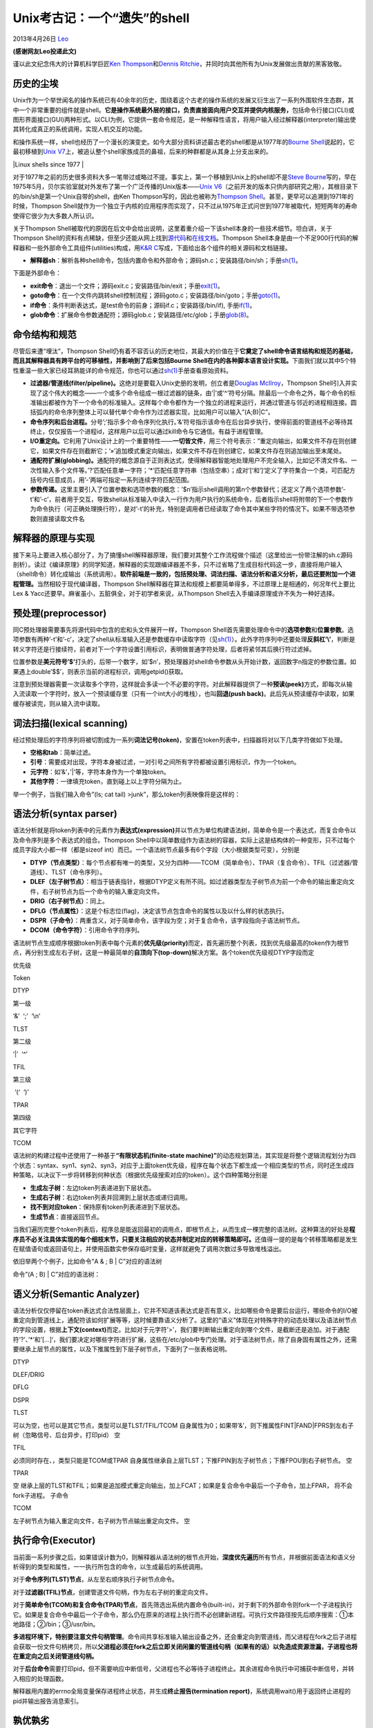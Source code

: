 .. _articles9410:

Unix考古记：一个“遗失”的shell
=============================

2013年4月26日 `Leo <http://coolshell.cn/articles/author/full_of_bull>`__

**(感谢网友Leo投递此文)**

谨以此文纪念伟大的计算机科学巨匠\ `Ken
Thompson <http://en.wikipedia.org/wiki/Ken_Thompson>`__\ 和\ `Dennis
Ritchie <http://en.wikipedia.org/wiki/Dennis_Ritchie>`__\ ，并同时向其他所有为Unix发展做出贡献的黑客致敬。

历史的尘埃
^^^^^^^^^^

Unix作为一个举世闻名的操作系统已有40余年的历史，围绕着这个古老的操作系统的发展又衍生出了一系列外围软件生态群，其中一个非常重要的组件就是shell。\ **它是操作系统最外层的接口，负责直接面向用户交互并提供内核服务，**\ 包括命令行接口(CLI)或图形界面接口(GUI)两种形式。以CLI为例，它提供一套命令规范，是一种解释性语言，将用户输入经过解释器(interpreter)输出使其转化成真正的系统调用，实现人机交互的功能。

和操作系统一样，shell也经历了一个漫长的演变史。如今大部分资料讲述最古老的shell都是从1977年的\ `Bourne
Shell <http://en.wikipedia.org/wiki/Bourne_shell>`__\ 说起的，它最初移植到\ `Unix
V7 <http://en.wikipedia.org/wiki/Version_7_Unix>`__\ 上，被追认整个shell家族成员的鼻祖，后来的种群都是从其身上分支出来的。

|Linux shells since 1977 |

对于1977年之前的历史很多资料大多一笔带过或略过不提。事实上，第一个移植到Unix上的shell却不是\ `Steve
Bourne <http://en.wikipedia.org/wiki/Stephen_Richard_Bourne>`__\ 写的，早在1975年5月，贝尔实验室就对外发布了第一个广泛传播的Unix版本——\ `Unix
V6 <http://en.wikipedia.org/wiki/UNIX_V6>`__\ （之前开发的版本只供内部研究之用），其根目录下的/bin/sh是第一个Unix自带的shell，由Ken
Thompson写的，因此也被称为\ `Thompson
Shell <http://en.wikipedia.org/wiki/Thompson_shell>`__\ 。甚至，更早可以追溯到1971年的时候，Thompson
Shell就作为一个独立于内核的应用程序而实现了，只不过从1975年正式问世到1977年被取代，短短两年的寿命使得它很少为大多数人所认识。

关于Thompson
Shell被取代的原因在后文中会给出说明，这里着重介绍一下该shell本身的一些技术细节。坦白讲，关于Thompson
Shell的资料有点稀缺，但至少还能从网上找到\ `源代码 <http://minnie.tuhs.org/Archive/PDP-11/Distributions/research/Dennis_v6/>`__\ 和\ `在线文档 <http://minnie.tuhs.org/cgi-bin/utree.pl?file=V6/usr/man>`__\ 。Thompson
Shell本身是由一个不足900行代码的解释器和一些外部命令工具组件(utilities)构成，用\ `K&R
C <http://en.wikipedia.org/wiki/K%26R_C#K.26R_C>`__\ 写成，下面给出各个组件的相关源码和文档链接。

-  **解释器sh**\ ：解析各种shell命令，包括内置命令和外部命令；源码sh.c；安装路径/bin/sh；手册\ `sh(1) <http://minnie.tuhs.org/cgi-bin/utree.pl?file=V6/usr/man/man1/sh.1>`__\ 。

下面是外部命令：

-  **exit命令**\ ：退出一个文件；源码exit.c；安装路径/bin/exit；手册\ `exit(1) <http://minnie.tuhs.org/cgi-bin/utree.pl?file=V6/usr/man/man1/exit.1>`__\ 。

-  **goto命令**\ ：在一个文件内跳转shell控制流程；源码goto.c；安装路径/bin/goto；手册\ `goto(1) <http://minnie.tuhs.org/cgi-bin/utree.pl?file=V6/usr/man/man1/goto.1>`__\ 。

-  **if命令**\ ：条件判断表达式，是test命令的前身；源码if.c；安装路径/bin/if),
   手册\ `if(1) <http://minnie.tuhs.org/cgi-bin/utree.pl?file=V6/usr/man/man1/if.1>`__\ 。

-  **glob命令**\ ：扩展命令参数通配符；源码glob.c；安装路径/etc/glob；手册\ `glob(8) <http://minnie.tuhs.org/cgi-bin/utree.pl?file=V6/usr/man/man8/glob.8>`__\ 。

命令结构和规范
^^^^^^^^^^^^^^

尽管后来遭“埋汰”，Thompson
Shell仍有着不容否认的历史地位，其最大的价值在于\ **它奠定了shell命令语言结构和规范的基础，而且其解释器具有跨平台的可移植性，并影响到了后来包括Bourne
Shell在内的各种脚本语言设计实现。**\ 下面我们就以其中5个特性重温一些大家已经耳熟能详的命令规范，你也可以通过\ `sh(1) <http://minnie.tuhs.org/cgi-bin/utree.pl?file=V6/usr/man/man1/sh.1>`__\ 手册查看原始资料。

-  **过滤器/管道线(filter/pipeline)。**\ 这绝对是要载入Unix史册的发明，创立者是\ `Douglas
   McIlroy <http://en.wikipedia.org/wiki/Douglas_McIlroy>`__\ ，Thompson
   Shell引入并实现了这个伟大的概念——一个或多个命令组成一根过滤器的链条，由’\|’或’^’符号分隔。除最后一个命令之外，每个命令的标准输出都被作为下一个命令的标准输入。这样每个命令都作为一个独立的进程来运行，并通过管道与邻近的进程相连接。圆括弧内的命令序列整体上可以替代单个命令作为过滤器实现，比如用户可以输入”(A;B)\|C”。

-  **命令序列和后台进程。**\ 分号’;’指示多个命令序列化执行。’&’符号指示该命令在后台异步执行，使得前面的管道线不必等待其终止，仅仅报告一个进程id，这样用户以后可以通过kill命令与它通信。有益于进程管理。

-  **I/O重定向。**\ 它利用了Unix设计上的一个重要特性——\ **一切皆文件**\ ，用三个符号表示：”重定向输出，如果文件不存在则创建它，如果文件存在则截断它；’»’追加模式重定向输出，如果文件不存在则创建它，如果文件存在则追加输出至末尾处。

-  **通配符扩展(globbing)。**\ 通配符的概念源自于正则表达式，使得解释器智能地处理用户不完全输入，比如记不清文件名、一次性输入多个文件等。’?’匹配任意单一字符；’\*’匹配任意字符串（包括空串）；成对’[‘和’]‘定义了字符集合一个类，可匹配方括号内任意成员，用’-’两端可指定一系列连续字符匹配范围。

-  **参数传递。**\ 这里主要引入了位置参数和选项参数的概念：’$n’指示shell调用的第n个参数替代；还定义了两个选项参数’-t’和’-c’，前者用于交互，导致shell从标准输入中读入一行作为用户执行的系统命令，后者指示shell将附带的下一个参数作为命令执行（可正确处理换行符），是对’-t’的补充，特别是调用者已经读取了命令其中某些字符的情况下。如果不带选项参数则直接读取文件名

解释器的原理与实现
^^^^^^^^^^^^^^^^^^

接下来马上要进入核心部分了，为了搞懂shell解释器原理，我们要对其整个工作流程做个描述（这里给出一份带注解的sh.c源码剖析）。读过《编译原理》的同学知道，解释器的实现跟编译器差不多，只不过省略了生成目标代码这一步，直接将用户输入（shell命令）转化成输出（系统调用）。\ **软件前端是一致的，包括预处理、词法扫描、语法分析和语义分析，最后还要附加一个进程管理。**\ 当然相较于现代编译器，Thompson
Shell解释器在算法和规模上都要简单得多，不过原理上是相通的，何况年代上要比Lex
& Yacc还要早。麻雀虽小，五脏俱全，对于初学者来说，从Thompson
Shell去入手编译原理或许不失为一种好选择。

预处理(preprocessor)
^^^^^^^^^^^^^^^^^^^^

同C预处理器需要事先将源代码中包含的宏和头文件展开一样，Thompson
Shell首先需要处理命令中的\ **选项参数**\ 和\ **位置参数**\ 。选项参数有两种’-t’和’-c’，决定了shell从标准输入还是参数缓存中读取字符（见\ `sh(1) <http://minnie.tuhs.org/cgi-bin/utree.pl?file=V6/usr/man/man1/sh.1>`__\ ）。此外字符序列中还要处理\ **反斜杠’\\’**\ ，判断是转义字符还是行接续符，前者对下一个字符设置引用标识，表明做普通字符处理，后者将紧邻其后换行符过滤掉。

位置参数是\ **美元符号’$’**\ 打头的，后带一个数字，如’$n’，预处理器对shell命令参数从头开始计数，返回数字n指定的参数位置。如果遇上double’$$’，则表示当前的进程标识，调用getpid()获取。

注意到预处理器需要一次读取多个字符，这样就会多读一个不必要的字符。对此解释器提供了一种\ **预读(peek)**\ 方式，即每次从输入流读取一个字符时，放入一个预读缓存里（只有一个int大小的堆栈），也叫\ **回退(push
back)**\ 。此后先从预读缓存中读取，如果缓存被读完，则从输入流中读取。

词法扫描(lexical scanning)
^^^^^^^^^^^^^^^^^^^^^^^^^^

经过预处理后的字符序列将被切割成为一系列\ **词法记号(token)**\ ，安置在token列表中，扫描器将对以下几类字符做如下处理。

-  **空格和tab**\ ：简单过滤。

-  **引号**\ ：需要成对出现，字符本身被过滤，一对引号之间所有字符都被设置引用标识，作为一个token。

-  **元字符**\ ：如’&’，’\|’等，字符本身作为一个单独token。

-  **其他字符**\ ：一律填充token，直到碰上以上字符分隔为止。

举一个例子，当我们输入命令”(ls; cat tail)
>junk”，那么token列表映像将是这样的：

|image1|

语法分析(syntax parser)
^^^^^^^^^^^^^^^^^^^^^^^

语法分析就是将token列表中的元素作为\ **表达式(expression)**\ 并以节点为单位构建语法树，简单命令是一个表达式，而复合命令以及命令序列是多个表达式的组合。Thompson
Shell中以简单数组作为语法树的容器，实际上这是结构体的一种变形，只不过每个成员字段大小都一样（都是sizeof
int）而已。一个语法树节点最多有6个字段（大小根据类型可变），分别是

-  **DTYP（节点类型）**\ ：每个节点都有唯一的类型，又分为四种——TCOM（简单命令）、TPAR（复合命令）、TFIL（过滤器/管道线）、TLST（命令序列）。

-  **DLEF（左子树节点）**\ ：相当于链表指针，根据DTYP定义有所不同。如过滤器类型左子树节点为前一个命令的输出重定向文件，右子树节点为后一个命令的输入重定向文件。

-  **DRIG（右子树节点）**\ ：同上。

-  **DFLG（节点属性）**\ ：这是个标志位(flag)，决定该节点包含命令的属性以及以什么样的状态执行。

-  **DSPR（子命令）**\ ：两重含义，对于简单命令，该字段为空；对于复合命令，该字段指向子语法树节点。

-  **DCOM（命令字符）**\ ：引用命令字符序列。

语法树节点生成顺序根据token列表中每个元素的\ **优先级(priority)**\ 而定，首先遍历整个列表，找到优先级最高的token作为根节点，再分别生成左右子树，这是一种最简单的\ **自顶向下(top-down)**\ 解决方案。各个token优先级视DTYP字段而定

优先级

Token

DTYP

第一级

‘&’  ‘;’  ‘\\n’

TLST

第二级

‘\|’  ‘^’

TFIL

第三级

 ‘(‘  ‘)’

TPAR

第四级

其它字符

TCOM

语法树的构建过程中还使用了一种基于\ **“有限状态机(finite-state
machine)”**\ 的动态规划算法，其实现是将整个逻辑流程划分为四个状态：syntax、syn1、syn2、syn3，对应于上面token优先级，程序在每个状态下都生成一个相应类型的节点，同时还生成四种策略，以决议下一步将转移到何种状态（根据优先级搜索对应的token）。这个四种策略分别是

-  **生成左子树**\ ：左边token列表递进到下层状态。

-  **生成右子树**\ ：右边token列表并回溯到上层状态或递归调用。

-  **找不到对应token**\ ：保持原有token列表递进到下层状态。

-  **生成节点**\ ：直接返回节点。

当我们遍历完整个token列表后，程序总是能返回最初的调用点，即根节点上，从而生成一棵完整的语法树。这种算法的好处是\ **程序员不必关注具体实现的每个细枝末节，只要关注相应的状态并制定对应的转移策略即可。**\ 还值得一提的是每个转移策略都是发生在赋值语句或返回语句上，并使用函数实参保存临时变量，这样就避免了调用次数过多导致堆栈溢出。

依旧举两个个例子，比如命令”A & ; B \| C”对应的语法树

|image2|

命令”(A ; B) \| C”对应的语法树：

|image3|

语义分析(Semantic Analyzer)
^^^^^^^^^^^^^^^^^^^^^^^^^^^

语法分析仅仅停留在token表达式合法性层面上，它并不知道该表达式是否有意义，比如哪些命令是要后台运行，哪些命令的I/O被重定向到管道线上，通配符该如何扩展等等，这时候要靠语义分析了。这里的“语义”体现在对特殊字符的动态处理以及语法树节点的字段设置，根据\ **上下文(context)**\ 而定。比如对于元字符’>’，我们要判断输出重定向到哪个文件，是截断还是追加。对于通配符’?’、’\*’和’[…]‘，我们要决定对哪些字符进行扩展，这些在/etc/glob中专门处理。对于语法树节点，除了自身固有属性之外，还需要继承上层节点的属性，以及下推属性到下层子树节点，下面列了一张表格说明。

DTYP

DLEF/DRIG

DFLG

DSPR

TLST

可以为空，也可以是其它节点，类型可以是TLST/TFIL/TCOM
自身属性为0；如果带’&’，则下推属性FINT\|FAND\|FPRS到左右子树（忽略信号、后台异步，打印pid）
空

TFIL

必须同时存在、，类型只能是TCOM或TPAR
自身属性继承自上层TLST；下推FPIN到左子树节点；下推FPOU到右子树节点。 空

TPAR

空
继承上层的TLST和TFIL；如果是追加模式重定向输出，加上FCAT；如果是复合命令中最后一个子命令，加上FPAR，
将不会fork子进程。 子命令

TCOM

左子树节点为输入重定向文件，右子树为节点输出重定向文件。 空

执行命令(Executor)
^^^^^^^^^^^^^^^^^^

当前面一系列步骤之后，如果错误计数为0，则解释器从语法树的根节点开始，\ **深度优先遍历**\ 所有节点，并根据前面语法和语义分析得到的类型和属性，一一执行所包含的命令，以生成最后的系统调用。

对于\ **命令序列(TLST)节点**\ ，从左至右顺序执行子树节点命令。

对于\ **过滤器(TFIL)节点**\ ，创建管道文件句柄，作为左右子树的重定向文件。

对于\ **简单命令(TCOM)和复合命令(TPAR)节点**\ ，首先筛选出系统内置命令(built-in)，对于剩下的外部命令则fork一个子进程执行它。如果是复合命令中最后一个子命令，那么仍在原来的进程上执行而不必创建新进程。可执行文件路径按先后顺序搜索：①本地路径；②/bin；③/usr/bin。

**多进程环境下，特别要注意文件句柄管理**\ 。命令间共享标准输入输出设备之外，还会重定向到管道线，而父进程在fork之后子进程会获取一份文件句柄拷贝，所以\ **父进程必须在fork之后立即关闭闲置的管道线句柄（如果有的话）以免造成资源泄漏，子进程也将在重定向之后关闭管道线句柄。**

对于\ **后台命令**\ 需要打印pid，但不需要响应中断信号，父进程也不必等待子进程终止。其余进程命令执行中可捕获中断信号，并转入相应的处理函数。

解释器用内置的errno全局变量保存进程终止状态，并生成\ **终止报告(termination
report)**\ ，系统调用wait()用于返回终止进程的pid并输出报告消息索引。

孰优孰劣
^^^^^^^^

尽管Thompson
Shell是一款优秀的命令解释器，还产生了多项历史创举，但遗憾的是依然得不到命运女神的垂青，这要归咎于其自身的缺陷——\ **功能单一、命令分散、控制流过于简单，尚无法用来编写脚本(script)**\ 。随着Unix日益壮大，它已经无法应付趋于繁杂的编程项目了。那时还出现了一个叫\ `John
Mashey <http://en.wikipedia.org/wiki/John_Mashey>`__\ 的人写的\ `PWB
Shell <http://en.wikipedia.org/wiki/PWB_shell>`__\ （又叫做Mashey
Shell），基于Thompson
Shell做了些改进，扩展了命令集，增加了shell变量，还增加了if-then-else-endif，for，while等控制逻辑。不幸的是它比Thompson
Shell更短命，因为1977年它遇上了一个强劲的对手。

没错，那就是Bourne
Shell，它的主要优点是真正实现了结构化脚本编程，比之前的shell实现得都要好，更要命的是它与前两个shell都不兼容，于是一场标准化的论战开始了。在\ `David
G.
Korn <http://en.wikipedia.org/wiki/David_Korn_(computer_scientist)>`__\ （\ `ksh <http://en.wikipedia.org/wiki/Korn_shell>`__\ 作者）写的\ `“ksh
– An Extensible High Level
Language” <http://www.in-ulm.de/~mascheck/bourne/korn.html>`__\ 一文中提及，Steve
Bourne和John
Mashey在三次连续的Unix用户组集会上争论他们各自的理由。在这些集会之间，各自增进他们的shell来拥有对方的功能。还设立了一个委员会来选择标准shell，最终还是选择了Bourne
shell作为标准。

于是从Unix V7开始就有了前面所说的”Bourne Shell
Family”。然而历史上没有完美的技术，随着八、九十年代操作系统迅猛发展，针对Bourne
Shell的诟病也越来越多了。在解释器本身实现上，我看到网上一个对其评价是\ `“universally
considered to be one of the most horrible C code ever
written” <http://lwn.net/Articles/471015/>`__\ ，至于原因去看一下mac.h就知道了，包括基本运算符、关键字在内的大量宏定义使得整个代码看上去简直不是C写的，也许Bourne是想把解释器打造成自己独特的风格吧，也难怪后来的bash以\ **“born
again”**\ 命名就是对其祖先的戏谑性调侃。另外\ `内存管理 <http://www.in-ulm.de/~mascheck/bourne/segv.html>`__\ 上的一些毛病带来平台可移植性问题，至于其中的技术细节有点高级，超出本文范畴。

Thompson Again Shell?
^^^^^^^^^^^^^^^^^^^^^

虽然历史没有给Thompson Shell一个机会，但它并非就此同Unix
V6那样一同沦为开源博物馆上的古老“化石”。作为出自顶级黑客之手的作品，作为伴随Unix那样伟大操作系统一同曾经流行计算机的产物，至今仍受国内外程序员的缅怀，或将其改写，或为其作注。比如国外一个站点\ `v6shell.org <http://v6shell.org/>`__\ 上就实现了一个免费开源的可移植性shell，它兼容并扩充原来的Thompson
Shell并且可用来做脚本编程。再比如中国程序员\ `寒蝉退士 <http://blog.chinaunix.net/uid-20106293-id-142129.html>`__\ 在其个人博客上发布了一个注解版，并对原版做了一些改写，主要是将\ **K&R
C**\ 转为\ **ANSI
C**\ ，并且符合\ **POSIX规范**\ ，使原本晦涩难懂的源码变得清晰易读起来。正是因为接触到他的版本激起了我对老Unix的考古兴趣，才有了这篇“考古笔记”。我在想不知今后会不会像bash那样，出一个tash来呢？

一些感想
^^^^^^^^

本来全文应该就此结束了，但此时此刻不禁想多说几句。这篇笔记当初并非有意而为之，在hacking源码的过程中感想积累多了也就逐渐成章了。看代码、作注解、查资料、写此文，前后历经四个多礼拜，是在繁杂的工作中“挤乳沟”挤出来的零散时间片拼凑起来的，虽然文字不长但也算耗费了一番心血，酸甜苦辣心中自明，体会到踏上社会之后潜下心做研究之艰难。如今面对这样一份不到900行写成的，没有一行多余的代码，\ **简洁(clarity)、干净(clean)、快速(fast)，**\ 这就是Pure
C的魅力，我深为这种厚重的编程功力所折服，正所谓\ **“大道至简”**\ 吧。虽然要完全弄懂它需要很多时间，但我相信这种代价却是值得的。

最后再八卦一下，2011年Dennis
Ritchie去世了，有人生前问过他“学C需要多久才能成为熟练开发者并写出重要产品代码？”，Ritchie回答“我不知道，我从没去学过C。”\ `(I
don’t know. I never had to learn
C.) <http://www.cs.columbia.edu/~aho/Talks/12-09-07_DMR.pdf>`__\ 其实这里已经给出了答案——\ **那就是没有比去阅读Unix源代码更好的选择了，某种意义上C语言就是为Unix而生的。**

|Dennis Mac Ritchie|

参考资料
^^^^^^^^

`The Unix Heritage
Society <http://www.tuhs.org/>`__\ ：Unix社区遗产，上面有v6和v7以及其它一些衍生版本的操作系统源代码。

`The Traditional Bourne Shell
Family <http://www.in-ulm.de/~mascheck/bourne/>`__\ ：Bourne
Shell家族简史。

`v6shell <http://v6shell.org/>`__\ ：osh，一个基于Thompson
Shell的开源可移植性old shell。

`寒蝉退士的博客 <http://blog.chinaunix.net/uid-20106293-id-142129.html>`__\ ：Thompson
Shell的一个注解版。

`Evolution of shells in
Linux <https://www.ibm.com/developerworks/linux/library/l-linux-shells/index.html?ca=drs->`__\ ：简述Linux
Shell演变史。

附录一个中文注释的
`shell源码 <http://coolshell.cn//wp-content/uploads/2013/04/shell源码.zip>`__

（全文完）

.. |Linux shells since 1977 | image:: https://www.ibm.com/developerworks/linux/library/l-linux-shells/figure1.gif
.. |image1| image:: /coolshell/static/20140920233731684000.jpg
.. |image2| image:: /coolshell/static/20140920233731740000.jpg
.. |image3| image:: /coolshell/static/20140920233731789000.jpg
.. |Dennis Mac Ritchie| image:: /coolshell/static/20140920233731854000.jpg
.. |image11| image:: /coolshell/static/20140920233738965000.jpg

.. note::
    原文地址: http://coolshell.cn/articles/9410.html 
    作者: 陈皓 

    编辑: 木书架 http://www.me115.com